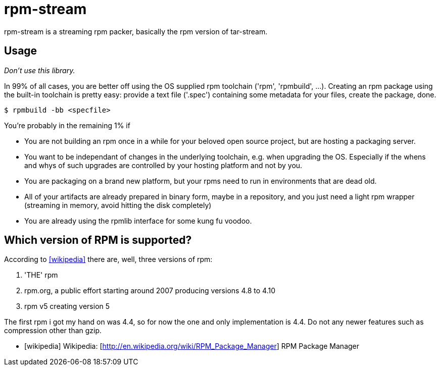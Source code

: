 = rpm-stream

rpm-stream is a streaming rpm packer, basically the rpm version of tar-stream.

== Usage
_Don't use this library._

In 99% of all cases, you are better off using the OS supplied rpm toolchain ('rpm', 'rpmbuild', ...).
Creating an rpm package using the built-in toolchain is pretty easy: provide a text file ('.spec')
containing some metadata for your files, create the package, done.

[source, shell]
$ rpmbuild -bb <specfile>

You're probably in the remaining 1% if

* You are not building an rpm once in a while for your beloved open source project, but are hosting a packaging server.
* You want to be independant of changes in the underlying toolchain, e.g. when upgrading the OS.
Especially if the whens and whys of such upgrades are controlled by your hosting platform and not by you.

* You are packaging on a brand new platform, but your rpms need to run in environments that are dead old.
* All of your artifacts are already prepared in binary form, maybe in a repository, and you just need a light rpm wrapper (streaming in memory, avoid hitting the disk completely)
* You are already using the rpmlib interface for some kung fu voodoo.

== Which version of RPM is supported?

According to <<wikipedia>> there are, well, three versions of rpm:

1. 'THE' rpm
2. rpm.org, a public effort starting around 2007 producing versions 4.8 to 4.10
3. rpm v5 creating version 5

The first rpm i got my hand on was 4.4, so for now the one and only implementation is 4.4.
Do not any newer features such as compression other than gzip.

[bibliography]
- [[[wikipedia]]] Wikipedia: [http://en.wikipedia.org/wiki/RPM_Package_Manager] RPM Package Manager
